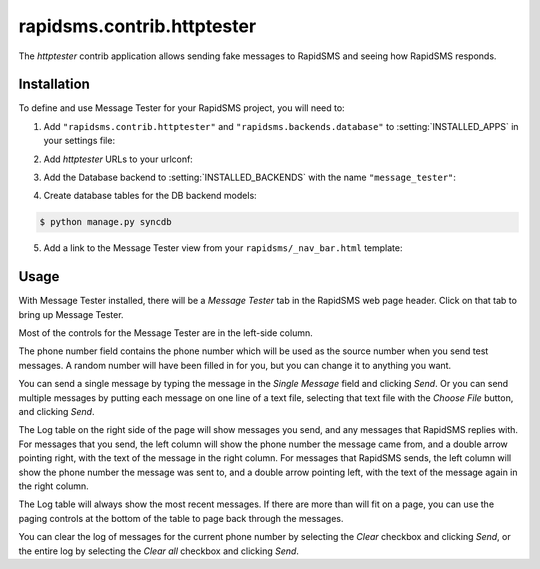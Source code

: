 ===========================
rapidsms.contrib.httptester
===========================

.. module:: rapidsms.contrib.httptester

The `httptester` contrib application allows sending fake messages to RapidSMS
and seeing how RapidSMS responds.

.. _httptester-installation:

Installation
============

To define and use Message Tester for your RapidSMS project, you will need to:

1. Add ``"rapidsms.contrib.httptester"`` and
   ``"rapidsms.backends.database"`` to :setting:`INSTALLED_APPS` in your
   settings file:

.. code-block:: python
    :emphasize-lines: 3-4

    INSTALLED_APPS = [
        ...
        "rapidsms.backends.database",
        "rapidsms.contrib.httptester",
        ...
    ]

2. Add `httptester` URLs to your urlconf:

.. code-block:: python
    :emphasize-lines: 3

    urlpatterns = patterns("",
        ...
        (r"^httptester/", include("rapidsms.contrib.httptester.urls")),
        ...
    )

3. Add the Database backend to :setting:`INSTALLED_BACKENDS` with the name
   ``"message_tester"``:

.. code-block:: python
    :emphasize-lines: 4

        INSTALLED_BACKENDS = {
        ...
        "message_tester": {
            "ENGINE": "rapidsms.backends.database.DatabaseBackend",
        },
        ...
    }

4. Create database tables for the DB backend models:

.. code-block:: bash

    $ python manage.py syncdb

5. Add a link to the Message Tester view from your ``rapidsms/_nav_bar.html``
   template:

.. code-block:: django
    :emphasize-lines: 2

    {% load url from future %}
    <li><a href="{% "httptester-index" %}">Message Tester</a></li>

.. _httptester-usage:

Usage
=====

With Message Tester installed, there will be a `Message Tester` tab
in the RapidSMS web page header. Click on that tab to bring up
Message Tester.

Most of the controls for the Message Tester are in the left-side
column.

The phone number field contains the phone number which will be used
as the source number when you send test messages. A random number will
have been filled in for you, but you can change it to anything you want.

You can send a single message by typing the message in the `Single
Message` field and clicking `Send`.  Or you can send multiple messages
by putting each message on one line of a text file, selecting that
text file with the `Choose File` button, and clicking `Send`.

The Log table on the right side of the page will show messages you send, and any
messages that RapidSMS replies with.  For messages that you send,
the left column will show the phone number the message came from, and
a double arrow pointing right, with the text of the message in the right
column. For messages that RapidSMS sends, the left column will show the
phone number the message was sent to, and a double arrow pointing left,
with the text of the message again in the right column.

The Log table will always show the most recent messages. If there are
more than will fit on a page, you can use the paging controls at the
bottom of the table to page back through the messages.

You can clear the log of messages for the current phone number by selecting
the `Clear` checkbox and clicking `Send`, or the entire log by selecting
the `Clear all` checkbox and clicking `Send`.
